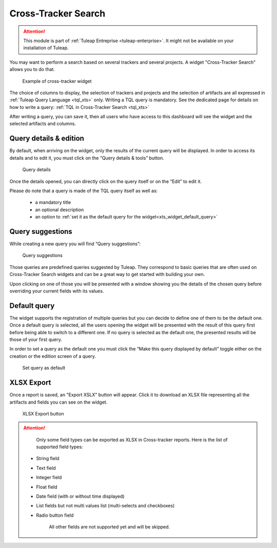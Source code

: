 .. _xts:

Cross-Tracker Search
====================

.. attention::

  This module is part of :ref:`Tuleap Entreprise <tuleap-enterprise>`. It might
  not be available on your installation of Tuleap.

You may want to perform a search based on several trackers and several projects.
A widget "Cross-Tracker Search" allows you to do that.

.. figure:: ../../images/screenshots/widget/crosstracker-widget.webp
  :alt: Example of cross-tracker widget

  Example of cross-tracker widget

The choice of columns to display, the selection of trackers and projects and the selection of artifacts are all expressed in :ref:`Tuleap Query Language <tql_xts>` only. Writing a TQL query is mandatory. See the dedicated page for details on how to write a query: :ref:`TQL in Cross-Tracker Search <tql_xts>`

After writing a query, you can save it, then all users who have access to this dashboard will see the widget and the selected artifacts and columns.

Query details & edition
+++++++++++++++++++++++

By default, when arriving on the widget, only the results of the current query will be displayed. In order to access its
details and to edit it, you must click on the “Query details & tools” button.

.. figure:: ../../images/screenshots/widget/crosstracker-widget-query-details.webp
  :alt: Query details

  Query details

Once the details opened, you can directly click on the query itself or on the “Edit” to edit it.

Please do note that a query is made of the TQL query itself as well as:

    - a mandatory title
    - an optional description
    - an option to :ref:`set it as the default query for the widget<xts_widget_default_query>`

Query suggestions
+++++++++++++++++

While creating a new query you will find “Query suggestions”:

.. figure:: ../../images/screenshots/widget/crosstracker-widget-query-suggestions.webp
  :alt: Query suggestions buttons

  Query suggestions

Those queries are predefined queries suggested by Tuleap. They correspond to basic queries that are often used on Cross-Tracker
Search widgets and can be a great way to get started with building your own.

Upon clicking on one of those you will be presented with a window showing you the details of the chosen query before overriding
your current fields with its values.

.. _xts_widget_default_query:

Default query
+++++++++++++

The widget supports the registration of multiple queries but you can decide to define one of them to be the default one.
Once a default query is selected, all the users opening the widget will be presented with the result of this query first
before being able to switch to a different one. If no query is selected as the default one, the presented results will be
those of your first query.

In order to set a query as the default one you must click the “Make this query displayed by default” toggle either on the
creation or the edition screen of a query.

.. figure:: ../../images/screenshots/widget/crosstracker-widget-default-query.webp
  :alt: Default query toggle

  Set query as default

XLSX Export
+++++++++++

Once a report is saved, an "Export XSLX" button will appear. Click it to download an XLSX file representing all the artifacts and fields you can see on the widget.

.. figure:: ../../images/screenshots/widget/crosstracker-widget-export-xlsx.webp
  :alt: XLSX Export button

  XLSX Export button

.. attention::

	Only some field types can be exported as XLSX in Cross-tracker reports. Here is the list of supported field types:

    - String field
    - Text field
    - Integer field
    - Float field
    - Date field (with or without time displayed)
    - List fields but not multi values list (multi-selects and checkboxes)
    - Radio button field

	All other fields are not supported yet and will be skipped.
